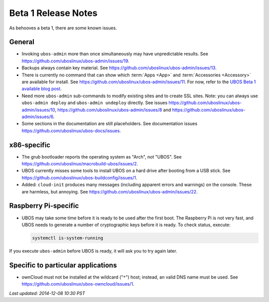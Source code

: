 Beta 1 Release Notes
====================

As behooves a beta 1, there are some known issues.

General
-------

* Invoking ``ubos-admin`` more than once simultaneously may have unpredictable
  results. See https://github.com/uboslinux/ubos-admin/issues/19.

* Backups always contain key material. See
  https://github.com/uboslinux/ubos-admin/issues/13.

* There is currently no command that can show which :term:`Apps <App>` and :term:`Accessories <Accessory>` are available
  for install. See https://github.com/uboslinux/ubos-admin/issues/11.
  For now, refer to the
  `UBOS Beta 1 available blog post </blog/2014/11/24/ubos-beta1-available/>`_.

* Need more ``ubos-admin`` sub-commands to modify existing sites and to create SSL sites.
  Note: you can always use ``ubos-admin deploy`` and ``ubos-admin undeploy`` directly.
  See issues https://github.com/uboslinux/ubos-admin/issues/10,
  https://github.com/uboslinux/ubos-admin/issues/8 and
  https://github.com/uboslinux/ubos-admin/issues/6.

* Some sections in the documentation are still placeholders. See
  documentation issues https://github.com/uboslinux/ubos-docs/issues.

x86-specific
------------

* The grub bootloader reports the operating system as "Arch", not "UBOS".
  See https://github.com/uboslinux/macrobuild-ubos/issues/2.

* UBOS currently misses some tools to install UBOS on a hard drive after booting from
  a USB stick. See https://github.com/uboslinux/ubos-buildconfig/issues/1.

* Added: ``cloud-init`` produces many messages (including apparent errors and warnings)
  on the console. These are harmless, but annoying. See
  https://github.com/uboslinux/ubos-admin/issues/22.

Raspberry Pi-specific
---------------------

* UBOS may take some time before it is ready to be used after the first boot. The
  Raspberry Pi is not very fast, and UBOS needs to generate a number of cryptographic
  keys before it is ready. To check status, execute:

  .. code-block:: none

     systemctl is-system-running

If you execute ``ubos-admin`` before UBOS is ready, it will ask you to try again later.

Specific to particular applications
-----------------------------------

* ownCloud must not be installed at the wildcard ("``*``") host; instead, an valid
  DNS name must be used. See https://github.com/uboslinux/ubos-owncloud/issues/1.

`Last updated: 2014-12-08 10:30 PST`

